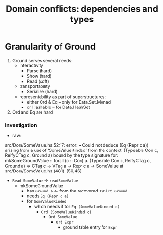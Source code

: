 #+TITLE: Domain conflicts: dependencies and types

* Granularity of Ground
  1. Ground serves several needs:
     - interactivity
       - Parse (hard)
       - Show (hard)
       - Read (soft)
     - transportability
       - Serialise (hard)
     - representability as part of superstructures:
       - either Ord & Eq -- only for Data.Set.Monad
       - or Hashable -- for Data.HashSet
  2. Ord and Eq are hard

*** Investigation
    - raw:

  src/Dom/SomeValue.hs:52:17: error:
      • Could not deduce (Eq (Repr c a))
          arising from a use of ‘SomeValueKinded’
        from the context: (Typeable Con c, ReifyCTag c, Ground a)
          bound by the type signature for:
                     mkSomeGroundValue :: forall (c :: Con) a.
                                          (Typeable Con c, ReifyCTag c, Ground a) =>
                                          CTag c -> VTag a -> Repr c a -> SomeValue
          at src/Dom/SomeValue.hs:(48,1)-(50,46)

    - =Read SomeValue= -> =readSomeValue=
      - mkSomeGroundValue
        - has =Ground a=  <- from the recovered =TyDict Ground=
        - needs =Eq (Repr c a)=
        - for =SomeValueKinded=
          - which needs if tor =Eq (SomeValueKinded c)=
            - =Ord (SomeValueKinded c)=
              - =Ord SomeValue=
                - =Ord Expr=
                  - ground table entry for =Expr=
